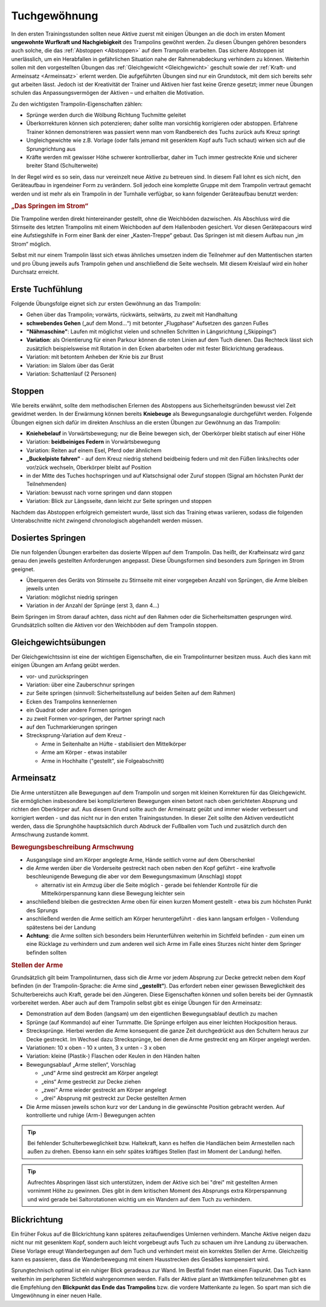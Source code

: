 ﻿Tuchgewöhnung
===============

In den ersten Trainingsstunden sollten neue Aktive zuerst mit einigen Übungen an die doch im ersten Moment **ungewohnte Wurfkraft und Nachgiebigkeit** des Trampolins gewöhnt werden. Zu diesen Übungen gehören besonders auch solche, die das :ref:`Abstoppen <Abstoppen>` auf dem Trampolin erarbeiten. Das sichere Abstoppen ist unerlässlich, um ein Herabfallen in gefährlichen Situation nahe der Rahmenabdeckung verhindern zu können. Weiterhin sollen mit den vorgestellten Übungen das :ref:`Gleichgewicht <Gleichgewicht>` geschult sowie der :ref:`Kraft- und Armeinsatz <Armeinsatz>` erlernt werden. Die aufgeführten Übungen sind nur ein Grundstock, mit dem sich bereits sehr gut arbeiten lässt. Jedoch ist der Kreativität der Trainer und Aktiven hier fast keine Grenze gesetzt; immer neue Übungen schulen das Anpassungsvermögen der Aktiven – und erhalten die Motivation.

Zu den wichtigsten Trampolin-Eigenschaften zählen:

- Sprünge werden durch die Wölbung Richtung Tuchmitte geleitet
- Überkorrekturen können sich potenzieren; daher sollte man vorsichtig korrigieren oder abstoppen. Erfahrene Trainer können demonstrieren was passiert wenn man vom Randbereich des Tuchs zurück aufs Kreuz springt
- Ungleichgewichte wie z.B. Vorlage (oder falls jemand mit gesenktem Kopf aufs Tuch schaut) wirken sich auf die Sprungrichtung aus
- Kräfte werden mit gewisser Höhe schwerer kontrollierbar, daher im Tuch immer gestreckte Knie und sicherer breiter Stand (Schulterweite)

In der Regel wird es so sein, dass nur vereinzelt neue Aktive zu betreuen sind. In diesem Fall lohnt es sich nicht, den Geräteaufbau in irgendeiner Form zu verändern. Soll jedoch eine komplette Gruppe mit dem Trampolin vertraut gemacht werden und ist mehr als ein Trampolin in der Turnhalle verfügbar, so kann folgender Geräteaufbau benutzt werden:

.. rubric:: „Das Springen im Strom“

Die Trampoline werden direkt hintereinander gestellt, ohne die Weichböden dazwischen. Als Abschluss wird die Stirnseite des letzten Trampolins mit einem Weichboden auf dem Hallenboden gesichert. Vor diesen Gerätepacours wird eine Aufstiegshilfe in Form einer Bank der einer „Kasten-Treppe“ gebaut. Das Springen ist mit diesem Aufbau nun „im Strom“ möglich.

Selbst mit nur einem Trampolin lässt sich etwas ähnliches umsetzen indem die Teilnehmer auf den Mattentischen starten und pro Übung jeweils aufs Trampolin gehen und anschließend die Seite wechseln. Mit diesem Kreislauf wird ein hoher Durchsatz erreicht.

.. _Erstkontakt:

Erste Tuchfühlung
--------------------

Folgende Übungsfolge eignet sich zur ersten Gewöhnung an das Trampolin:

- Gehen über das Trampolin; vorwärts, rückwärts, seitwärts, zu zweit mit Handhaltung
- **schwebendes Gehen** („auf dem Mond...“) mit betonter „Flugphase“ Aufsetzen des ganzen Fußes
- **"Nähmaschine"**: Laufen mit möglichst vielen und schnellen Schritten in Längsrichtung („Skippings“)
- **Variation**: als Orientierung für einen Parkour können die roten Linien auf dem Tuch dienen. Das Rechteck lässt sich zusätzlich beispielsweise mit Rotation in den Ecken abarbeiten oder mit fester Blickrichtung geradeaus.
- Variation: mit betontem Anheben der Knie bis zur Brust
- Variation: im Slalom über das Gerät
- Variation: Schattenlauf (2 Personen)


.. _Abstoppen:

Stoppen
--------

Wie bereits erwähnt, sollte dem methodischen Erlernen des Abstoppens aus Sicherheitsgründen bewusst viel Zeit gewidmet werden. In der Erwärmung können bereits **Kniebeuge** als Bewegungsanalogie durchgeführt werden. Folgende Übungen eignen sich dafür im direkten Anschluss an die ersten Übungen zur Gewöhnung an das Trampolin:

- **Kniehebelauf** in Vorwärtsbewegung; nur die Beine bewegen sich, der Oberkörper bleibt statisch auf einer Höhe
- Variation: **beidbeiniges Federn** in Vorwärtsbewegung
- Variation: Reiten auf einem Esel, Pferd oder ähnlichem
- **„Buckelpiste fahren“** - auf dem Kreuz niedrig stehend beidbeinig federn und mit den Füßen links/rechts oder vor/zück wechseln, Oberkörper bleibt auf Position
- in der Mitte des Tuches hochspringen und auf Klatschsignal oder Zuruf stoppen (Signal am höchsten Punkt der Teilnehmenden)
- Variation: bewusst nach vorne springen und dann stoppen
- Variation: Blick zur Längsseite, dann leicht zur Seite springen und stoppen

Nachdem das Abstoppen erfolgreich gemeistert wurde, lässt sich das Training etwas variieren, sodass die folgenden Unterabschnitte nicht zwingend chronologisch abgehandelt werden müssen.

.. _Dosierung:

Dosiertes Springen
------------------

Die nun folgenden Übungen erarbeiten das dosierte Wippen auf dem Trampolin. Das heißt, der Krafteinsatz wird ganz genau den jeweils gestellten Anforderungen angepasst. Diese Übungsformen sind besonders zum Springen im Strom geeignet.

- Überqueren des Geräts von Stirnseite zu Stirnseite mit einer vorgegeben Anzahl von Sprüngen, die Arme bleiben jeweils unten
- Variation: möglichst niedrig springen
- Variation in der Anzahl der Sprünge (erst 3, dann 4...)


Beim Springen im Strom darauf achten, dass nicht auf den Rahmen oder die Sicherheitsmatten gesprungen wird. Grundsätzlich sollten die Aktiven vor den Weichböden auf dem Trampolin stoppen.

.. _Gleichgewicht:

Gleichgewichtsübungen
---------------------

Der Gleichgewichtssinn ist eine der wichtigen Eigenschaften, die ein Trampolinturner besitzen muss. Auch dies kann mit einigen Übungen am Anfang geübt werden.

- vor- und zurückspringen
- Variation: über eine Zauberschnur springen
- zur Seite springen (sinnvoll: Sicherheitsstellung auf beiden Seiten auf dem Rahmen)
- Ecken des Trampolins kennenlernen
- ein Quadrat oder andere Formen springen
- zu zweit Formen vor-springen, der Partner springt nach
- auf den Tuchmarkierungen springen
- Strecksprung-Variation auf dem Kreuz -

  - Arme in Seitenhalte an Hüfte - stabilisiert den Mittelkörper
  - Arme am Körper - etwas instabiler
  - Arme in Hochhalte ("gestellt", sie Folgeabschnitt)


.. _Armeinsatz:

Armeinsatz
----------

Die Arme unterstützen alle Bewegungen auf dem Trampolin und sorgen mit kleinen Korrekturen für das Gleichgewicht. Sie ermöglichen insbesondere bei komplizierteren Bewegungen einen betont nach oben gerichteten Absprung und richten den Oberkörper auf. Aus diesem Grund sollte auch der Armeinsatz geübt und immer wieder verbessert und korrigiert werden - und das nicht nur in den ersten Trainingsstunden. In dieser Zeit sollte den Aktiven verdeutlicht werden, dass die Sprunghöhe hauptsächlich durch Abdruck der Fußballen vom Tuch und zusätzlich durch den Armschwung zustande kommt.

.. rubric:: Bewegungsbeschreibung Armschwung

- Ausgangslage sind am Körper angelegte Arme, Hände seitlich vorne auf dem Oberschenkel
- die Arme werden über die Vorderseite gestreckt nach oben neben den Kopf geführt - eine kraftvolle beschleunigende Bewegung die aber vor dem Bewegungsmaximum (Anschlag) stoppt

  - alternativ ist ein Armzug über die Seite möglich - gerade bei fehlender Kontrolle für die Mittelkörperspannung kann diese Bewegung leichter sein

- anschließend bleiben die gestreckten Arme oben für einen kurzen Moment gestellt - etwa bis zum höchsten Punkt des Sprungs
- anschließend werden die Arme seitlich am Körper heruntergeführt - dies kann langsam erfolgen - Vollendung spätestens bei der Landung
- **Achtung**: die Arme sollten sich besonders beim Herunterführen weiterhin im Sichtfeld befinden - zum einen um eine Rücklage zu verhindern und zum anderen weil sich Arme im Falle eines Sturzes nicht hinter dem Springer befinden sollten

.. rubric:: Stellen der Arme

Grundsätzlich gilt beim Trampolinturnen, dass sich die Arme vor jedem Absprung zur Decke getreckt neben dem Kopf befinden (in der Trampolin-Sprache: die Arme sind **„gestellt“**). Das erfordert neben einer gewissen Beweglichkeit des Schulterbereichs auch Kraft, gerade bei den Jüngeren. Diese Eigenschaften können und sollen bereits bei der Gymnastik vorbereitet werden. Aber auch auf dem Trampolin selbst gibt es einige Übungen für den Armeinsatz:

- Demonstration auf dem Boden (langsam) um den eigentlichen Bewegungsablauf deutlich zu machen
- Sprünge (auf Kommando) auf einer Turnmatte. Die Sprünge erfolgen aus einer leichten Hockposition heraus.
- Strecksprünge. Hierbei werden die Arme konsequent die ganze Zeit durchgedrückt aus den Schultern heraus zur Decke gestreckt. Im Wechsel dazu Strecksprünge, bei denen die Arme gestreckt eng am Körper angelegt werden.
- Variationen: 10 x oben - 10 x unten, 3 x unten - 3 x oben
- Variation: kleine (Plastik-) Flaschen oder Keulen in den Händen halten
- Bewegungsablauf „Arme stellen“, Vorschlag

  - „und“ Arme sind gestreckt am Körper angelegt
  - „eins“ Arme gestreckt zur Decke ziehen
  - „zwei“ Arme wieder gestreckt am Körper angelegt
  - „drei“ Absprung mit gestreckt zur Decke gestellten Armen

- Die Arme müssen jeweils schon kurz vor der Landung in die gewünschte Position gebracht werden. Auf kontrollierte und ruhige (Arm-) Bewegungen achten

.. tip::
    Bei fehlender Schulterbeweglichkeit bzw. Haltekraft, kann es helfen die Handlächen beim Armestellen nach außen zu drehen. Ebenso kann ein sehr spätes kräftiges Stellen (fast im Moment der Landung) helfen.

.. tip::
    Aufrechtes Abspringen lässt sich unterstützen, indem der Aktive sich bei "drei" mit gestellten Armen vornimmt Höhe zu gewinnen. Dies gibt in dem kritischen Moment des Absprungs extra Körperspannung und wird gerade bei Saltorotationen wichtig um ein Wandern auf dem Tuch zu verhindern.

Blickrichtung
-------------

Ein früher Fokus auf die Blickrichtung kann späteres zeitaufwendiges Umlernen verhindern. Manche Aktive neigen dazu nicht nur mit gesenktem Kopf, sondern auch leicht vorgebeugt aufs Tuch zu schauen um ihre Landung zu überwachen. Diese Vorlage ereugt Wanderbegungen auf dem Tuch und verhindert meist ein korrektes Stellen der Arme. Gleichzeitig kann es passieren, dass die Wanderbewegung mit einem Hausstrecken des Gesäßes kompensiert wird.

Sprungtechnisch optimal ist ein ruhiger Blick geradeaus zur Wand. Im Bestfall findet man einen Fixpunkt. Das Tuch kann weiterhin im peripheren Sichtfeld wahrgenommen werden. Falls der Aktive plant an Wettkämpfen teilzunehmen gibt es die Empfehlung den **Blickpunkt das Ende das Trampolins** bzw. die vordere Mattenkante zu legen. So spart man sich die Umgewöhnung in einer neuen Halle.
